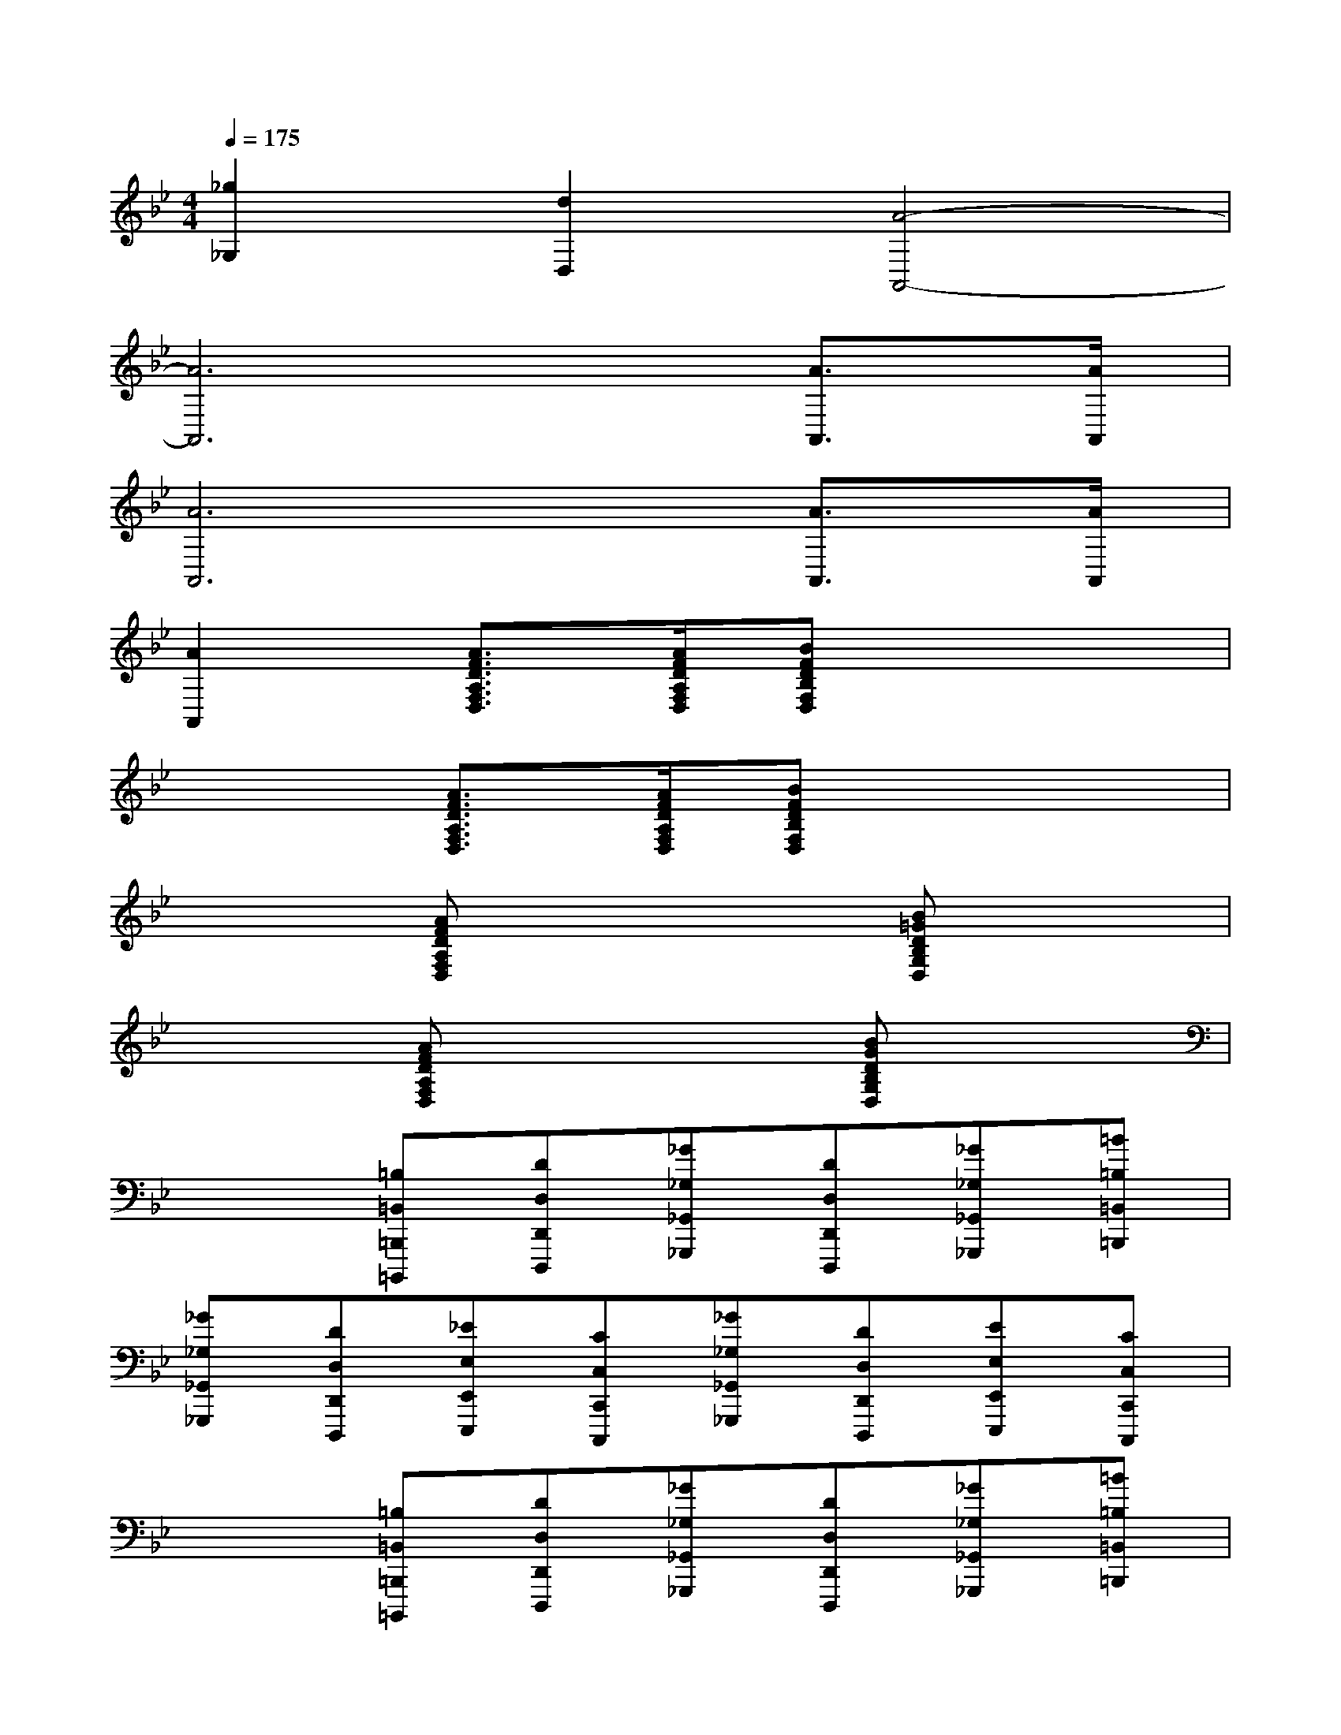 X:1
T:
M:4/4
L:1/8
Q:1/4=175
K:Bb%2flats
V:1
[_g2_G,2][d2D,2][A4-A,,4-]|
[A6A,,6][A3/2A,,3/2][A/2A,,/2]|
[A6A,,6][A3/2A,,3/2][A/2A,,/2]|
[A2A,,2][A3/2F3/2D3/2A,3/2F,3/2D,3/2][A/2F/2D/2A,/2F,/2D,/2][BFDB,F,D,]x3|
x2[A3/2F3/2D3/2A,3/2F,3/2D,3/2][A/2F/2D/2A,/2F,/2D,/2][BFDB,F,D,]x3|
x2[AFDA,F,D,]x3[B=GDB,G,D,]x|
x2[AFDA,F,D,]x3[BGDB,G,D,]x|
x2[=B,=B,,=B,,,=B,,,,][DD,D,,D,,,][_G_G,_G,,_G,,,][DD,D,,D,,,][_G_G,_G,,_G,,,][=B=B,=B,,=B,,,]|
[_G_G,_G,,_G,,,][DD,D,,D,,,][_EE,E,,E,,,][CC,C,,C,,,][_G_G,_G,,_G,,,][DD,D,,D,,,][EE,E,,E,,,][CC,C,,C,,,]|
x2[=B,=B,,=B,,,=B,,,,][DD,D,,D,,,][_G_G,_G,,_G,,,][DD,D,,D,,,][_G_G,_G,,_G,,,][=B=B,=B,,=B,,,]|
[_G_G,_G,,_G,,,][DD,D,,D,,,][EE,E,,E,,,][CC,C,,C,,,][_G_G,_G,,_G,,,][DD,D,,D,,,][EE,E,,E,,,][CC,C,,C,,,]|
x2[=B,=B,,=B,,,=B,,,,][DD,D,,D,,,][EE,E,,E,,,][CC,C,,C,,,][EE,E,,E,,,][=GG,G,,G,,,]|
[_G_G,_G,,_G,,,][DD,D,,D,,,][=GG,G,,G,,,][EE,E,,E,,,][_G_G,_G,,_G,,,][DD,D,,D,,,][=GG,G,,G,,,][EE,E,,E,,,]|
[_G_G,_G,,_G,,,][DD,D,,D,,,][=GG,G,,G,,,][EE,E,,E,,,][_G_G,_G,,_G,,,][DD,D,,D,,,][EE,E,,E,,,][CC,C,,C,,,]|
[DD,D,,D,,,][=B,=B,,=B,,,=B,,,,][EE,E,,E,,,][CC,C,,C,,,][=E=E,=E,,=E,,,][_D_D,_D,,_D,,,][AA,A,,A,,,][_G_G,_G,,_G,,,]|
x2[=B,=B,,=B,,,=B,,,,][=DD,D,,D,,,][_EE,E,,E,,,][CC,C,,C,,,][EE,E,,E,,,][=GG,G,,G,,,]
